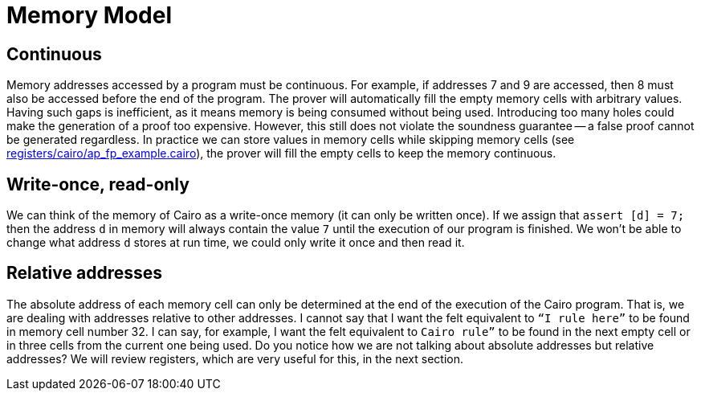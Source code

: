 [id="memory"]

= Memory Model

== Continuous
Memory addresses accessed by a program must be continuous.
For example, if addresses 7 and 9 are accessed, then 8 must also be accessed before the end of the program.
The prover will automatically fill the empty memory cells with arbitrary values.
Having such gaps is inefficient, as it means memory is being consumed without being used.
Introducing too many holes could make the generation of a proof too expensive.
However, this still does not violate the soundness guarantee -- a false proof cannot be generated regardless.
In practice we can store values in memory cells while skipping memory cells (see https://github.com/starknet-edu/starknetbook/blob/main/chapters/modules/chapter_5/pages/registers/cairo/ap_fp_example.cairo[registers/cairo/ap_fp_example.cairo]), the prover will fill the empty cells to keep the memory continuous.

== Write-once, read-only
We can think of the memory of Cairo as a write-once memory (it can only be written once).
If we assign that `assert [d] = 7;` then the address `d` in memory will always contain the value `7` until the execution of our program is finished.
We won't be able to change what address `d` stores at run time, we could only write it once and then read it.

== Relative addresses
The absolute address of each memory cell can only be determined at the end of the execution of the Cairo program.
That is, we are dealing with addresses relative to other addresses.
I cannot say that I want the felt equivalent to `“I rule here”` to be found in memory cell number 32.
I can say, for example, I want the felt equivalent to `Cairo rule”` to be found in the next empty cell or in three cells from the current one being used.
Do you notice how we are not talking about absolute addresses but relative addresses?
We will review registers, which are very useful for this, in the next section.
